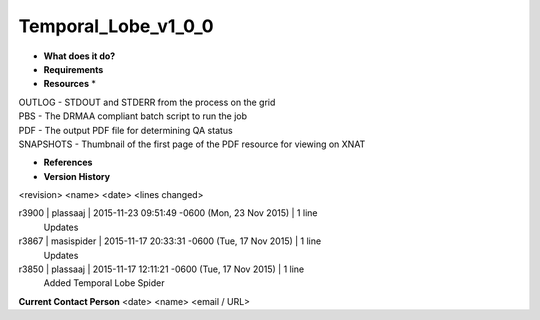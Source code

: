 Temporal_Lobe_v1_0_0
====================

* **What does it do?**

* **Requirements**

* **Resources** *
| OUTLOG - STDOUT and STDERR from the process on the grid
| PBS - The DRMAA compliant batch script to run the job
| PDF - The output PDF file for determining QA status
| SNAPSHOTS - Thumbnail of the first page of the PDF resource for viewing on XNAT

* **References**

* **Version History**
<revision> <name> <date> <lines changed>

r3900 | plassaaj | 2015-11-23 09:51:49 -0600 (Mon, 23 Nov 2015) | 1 line
	Updates
r3867 | masispider | 2015-11-17 20:33:31 -0600 (Tue, 17 Nov 2015) | 1 line
	Updates
r3850 | plassaaj | 2015-11-17 12:11:21 -0600 (Tue, 17 Nov 2015) | 1 line
	Added Temporal Lobe Spider

**Current Contact Person**
<date> <name> <email / URL> 

	
	
